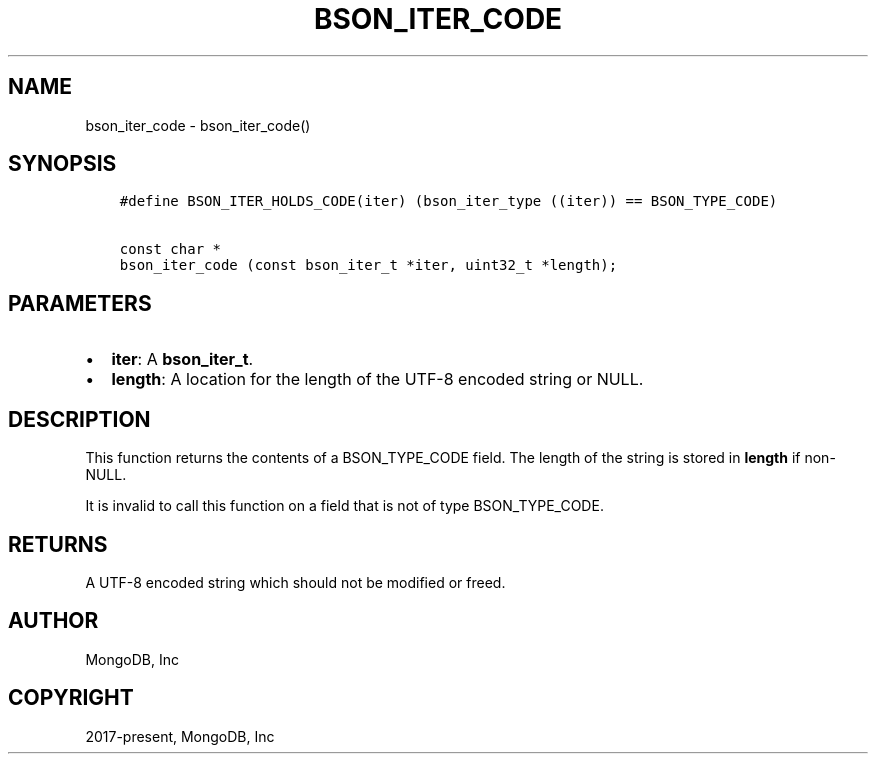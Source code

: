 .\" Man page generated from reStructuredText.
.
.TH "BSON_ITER_CODE" "3" "Feb 02, 2021" "1.17.4" "libbson"
.SH NAME
bson_iter_code \- bson_iter_code()
.
.nr rst2man-indent-level 0
.
.de1 rstReportMargin
\\$1 \\n[an-margin]
level \\n[rst2man-indent-level]
level margin: \\n[rst2man-indent\\n[rst2man-indent-level]]
-
\\n[rst2man-indent0]
\\n[rst2man-indent1]
\\n[rst2man-indent2]
..
.de1 INDENT
.\" .rstReportMargin pre:
. RS \\$1
. nr rst2man-indent\\n[rst2man-indent-level] \\n[an-margin]
. nr rst2man-indent-level +1
.\" .rstReportMargin post:
..
.de UNINDENT
. RE
.\" indent \\n[an-margin]
.\" old: \\n[rst2man-indent\\n[rst2man-indent-level]]
.nr rst2man-indent-level -1
.\" new: \\n[rst2man-indent\\n[rst2man-indent-level]]
.in \\n[rst2man-indent\\n[rst2man-indent-level]]u
..
.SH SYNOPSIS
.INDENT 0.0
.INDENT 3.5
.sp
.nf
.ft C
#define BSON_ITER_HOLDS_CODE(iter) (bson_iter_type ((iter)) == BSON_TYPE_CODE)

const char *
bson_iter_code (const bson_iter_t *iter, uint32_t *length);
.ft P
.fi
.UNINDENT
.UNINDENT
.SH PARAMETERS
.INDENT 0.0
.IP \(bu 2
\fBiter\fP: A \fBbson_iter_t\fP\&.
.IP \(bu 2
\fBlength\fP: A location for the length of the UTF\-8 encoded string or NULL.
.UNINDENT
.SH DESCRIPTION
.sp
This function returns the contents of a BSON_TYPE_CODE field. The length of the string is stored in \fBlength\fP if non\-NULL.
.sp
It is invalid to call this function on a field that is not of type BSON_TYPE_CODE.
.SH RETURNS
.sp
A UTF\-8 encoded string which should not be modified or freed.
.SH AUTHOR
MongoDB, Inc
.SH COPYRIGHT
2017-present, MongoDB, Inc
.\" Generated by docutils manpage writer.
.
